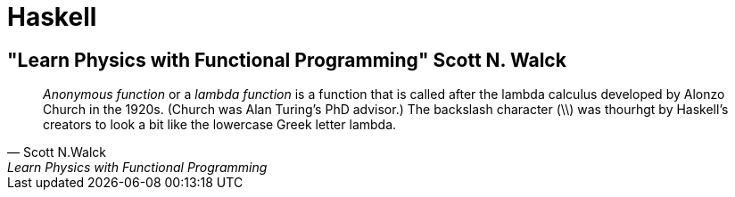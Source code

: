 = Haskell

== "Learn Physics with Functional Programming" Scott N. Walck

"_Anonymous function_ or a _lambda function_ is a function that is called after the lambda calculus developed by Alonzo Church in the 1920s. (Church was Alan Turing's PhD advisor.) The backslash character (\\) was thourhgt by Haskell's creators to look a bit like the lowercase Greek letter lambda."
-- Scott N.Walck, Learn Physics with Functional Programming 

